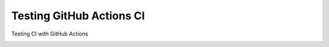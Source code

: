 Testing GitHub Actions CI
=========================

Testing CI with GitHub Actions


.. image:: https://github.com/jiosue/testing_actions/workflows/Testing/badge.svg?branch=master
    :alt: GitHub Actions CI
.. image:: https://codecov.io/gh/jiosue/testing_actions/branch/master/graph/badge.svg
    :target: https://codecov.io/gh/jiosue/testing_actions
    :alt: Code Coverage
